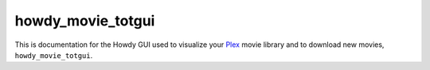 .. _howdy_movie_totgui_label:

================================================
howdy_movie_totgui
================================================
This is documentation for the Howdy GUI used to visualize your Plex_ movie library and to download new movies, ``howdy_movie_totgui``.

.. _Plex: https://plex.tv
